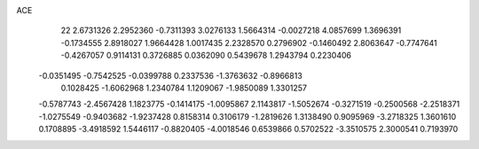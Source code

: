 ACE 
   22
   2.6731326   2.2952360  -0.7311393   3.0276133   1.5664314  -0.0027218
   4.0857699   1.3696391  -0.1734555   2.8918027   1.9664428   1.0017435
   2.2328570   0.2796902  -0.1460492   2.8063647  -0.7747641  -0.4267057
   0.9114131   0.3726885   0.0362090   0.5439678   1.2943794   0.2230406
  -0.0351495  -0.7542525  -0.0399788   0.2337536  -1.3763632  -0.8966813
   0.1028425  -1.6062968   1.2340784   1.1209067  -1.9850089   1.3301257
  -0.5787743  -2.4567428   1.1823775  -0.1414175  -1.0095867   2.1143817
  -1.5052674  -0.3271519  -0.2500568  -2.2518371  -1.0275549  -0.9403682
  -1.9237428   0.8158314   0.3106179  -1.2819626   1.3138490   0.9095969
  -3.2718325   1.3601610   0.1708895  -3.4918592   1.5446117  -0.8820405
  -4.0018546   0.6539866   0.5702522  -3.3510575   2.3000541   0.7193970
